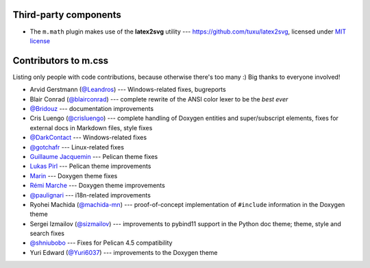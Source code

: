 Third-party components
######################

-   The ``m.math`` plugin makes use of the **latex2svg** utility ---
    https://github.com/tuxu/latex2svg, licensed under
    `MIT license <https://github.com/tuxu/latex2svg/blob/master/LICENSE.md>`_

Contributors to m.css
#####################

Listing only people with code contributions, because otherwise there's too many
:) Big thanks to everyone involved!

-   Arvid Gerstmann (`@Leandros <https://github.com/Leandros>`_) ---
    Windows-related fixes, bugreports
-   Blair Conrad (`@blairconrad <https://github.com/blairconrad>`_) ---
    complete rewrite of the ANSI color lexer to be the *best ever*
-   `@Bridouz <https://github.com/Bridouz>`_ --- documentation improvements
-   Cris Luengo (`@crisluengo <https://github.com/crisluengo>`_) ---
    complete handling of Doxygen entities and super/subscript elements, fixes
    for external docs in Markdown files, style fixes
-   `@DarkContact <https://github.com/DarkContact>`_ --- Windows-related fixes
-   `@gotchafr <https://github.com/gotchafr>`_ --- Linux-related fixes
-   `Guillaume Jacquemin <https://github.com/williamjcm>`_ --- Pelican theme
    fixes
-   `Lukas Pirl <https://github.com/lpirl>`_ --- Pelican theme improvements
-   `Marin <https://github.com/marinjurjevic>`_ --- Doxygen theme fixes
-   `Rémi Marche <https://github.com/Marr11317>`_ --- Doxygen theme
    improvements
-   `@paulignari <https://github.com/paulignari>`_ --- i18n-related
    improvements
-   Ryohei Machida (`@machida-mn <https://github.com/machida-mn>`_) ---
    proof-of-concept implementation of ``#include`` information in the Doxygen
    theme
-   Sergei Izmailov (`@sizmailov <https://github.com/sizmailov>`_) ---
    improvements to pybind11 support in the Python doc theme; theme, style and
    search fixes
-   `@shniubobo <https://github.com/shniubobo>`_ --- Fixes for Pelican 4.5
    compatibility
-   Yuri Edward (`@Yuri6037 <https://github.com/Yuri6037>`_) --- improvements
    to the Doxygen theme
